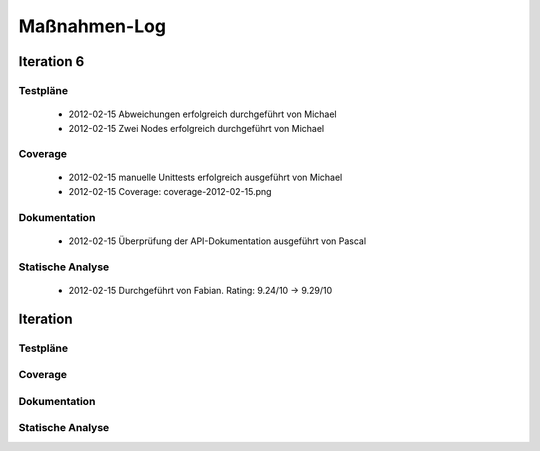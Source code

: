 ===============
 Maßnahmen-Log
===============

Iteration 6
===========

Testpläne
---------
   - 2012-02-15 Abweichungen erfolgreich durchgeführt von Michael
   - 2012-02-15 Zwei Nodes erfolgreich durchgeführt von Michael

Coverage
--------
   - 2012-02-15 manuelle Unittests erfolgreich ausgeführt von Michael
   - 2012-02-15 Coverage: coverage-2012-02-15.png

Dokumentation
-------------
   - 2012-02-15 Überprüfung der API-Dokumentation ausgeführt von Pascal

Statische Analyse
-----------------
   - 2012-02-15 Durchgeführt von Fabian. Rating: 9.24/10 → 9.29/10

Iteration
=========

Testpläne
---------

Coverage
--------

Dokumentation
-------------

Statische Analyse
-----------------

